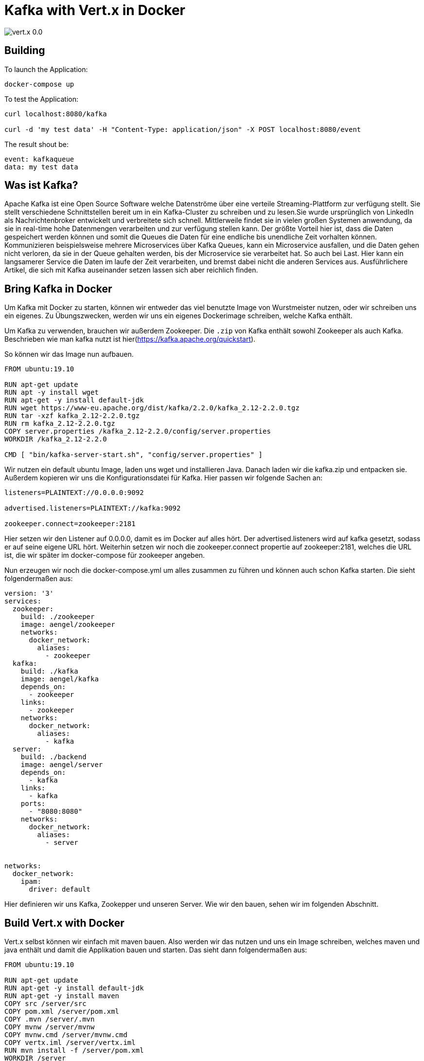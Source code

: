 = Kafka with Vert.x in Docker

image::https://img.shields.io/badge/vert.x-0.0.1-green[]

== Building

To launch the Application:
```
docker-compose up
```

To test the Application:
```
curl localhost:8080/kafka

curl -d 'my test data' -H "Content-Type: application/json" -X POST localhost:8080/event
```

The result shout be:
```
event: kafkaqueue
data: my test data

```


== Was ist Kafka?
Apache Kafka ist eine Open Source Software welche Datenströme über eine verteile Streaming-Plattform zur verfügung stellt. Sie stellt verschiedene Schnittstellen bereit um in ein Kafka-Cluster zu schreiben und zu lesen.Sie wurde ursprünglich von LinkedIn als Nachrichtenbroker entwickelt und verbreitete sich schnell. Mittlerweile findet sie in vielen großen Systemen anwendung, da sie in real-time hohe Datenmengen verarbeiten und zur verfügung stellen kann. Der größte Vorteil hier ist, dass die Daten gespeichert werden können und somit die Queues die Daten für eine endliche bis unendliche Zeit vorhalten können. Kommunizieren beispielsweise mehrere Microservices über Kafka Queues, kann ein Microservice ausfallen, und die Daten gehen nicht verloren, da sie in der Queue gehalten werden, bis der Microservice sie verarbeitet hat. So auch bei Last. Hier kann ein langsamerer Service die Daten im laufe der Zeit verarbeiten, und bremst dabei nicht die anderen Services aus. Ausführlichere Artikel, die sich mit Kafka auseinander setzen lassen sich aber reichlich finden.

== Bring Kafka in Docker
Um Kafka mit Docker zu starten, können wir entweder das viel benutzte Image von Wurstmeister nutzen, oder wir schreiben uns ein eigenes. Zu Übungszwecken, werden wir uns ein eigenes Dockerimage schreiben, welche Kafka enthält. 

Um Kafka zu verwenden, brauchen wir außerdem Zookeeper. Die `.zip` von Kafka enthält sowohl Zookeeper als auch Kafka. Beschrieben wie man kafka nutzt ist hier(https://kafka.apache.org/quickstart). 

So können wir das Image nun aufbauen.

```

FROM ubuntu:19.10

RUN apt-get update
RUN apt -y install wget
RUN apt-get -y install default-jdk
RUN wget https://www-eu.apache.org/dist/kafka/2.2.0/kafka_2.12-2.2.0.tgz
RUN tar -xzf kafka_2.12-2.2.0.tgz
RUN rm kafka_2.12-2.2.0.tgz
COPY server.properties /kafka_2.12-2.2.0/config/server.properties
WORKDIR /kafka_2.12-2.2.0

CMD [ "bin/kafka-server-start.sh", "config/server.properties" ]
```

Wir nutzen ein default ubuntu Image, laden uns wget und installieren Java. Danach laden wir die kafka.zip und entpacken sie. Außerdem kopieren wir uns die Konfigurationsdatei für Kafka. Hier passen wir folgende Sachen an:

```
listeners=PLAINTEXT://0.0.0.0:9092

advertised.listeners=PLAINTEXT://kafka:9092

zookeeper.connect=zookeeper:2181
```

Hier setzen wir den Listener auf 0.0.0.0, damit es im Docker auf alles hört. Der advertised.listeners wird auf kafka gesetzt, sodass er auf seine eigene URL hört. Weiterhin setzen wir noch die zookeeper.connect propertie auf zookeeper:2181, welches die URL ist, die wir später im docker-compose für zookeeper angeben.

Nun erzeugen wir noch die docker-compose.yml um alles zusammen zu führen und können auch schon Kafka starten. Die sieht folgendermaßen aus:

```
version: '3'
services:
  zookeeper:
    build: ./zookeeper
    image: aengel/zookeeper
    networks:
      docker_network:
        aliases:
          - zookeeper
  kafka:
    build: ./kafka
    image: aengel/kafka 
    depends_on: 
      - zookeeper
    links:
      - zookeeper
    networks:
      docker_network:
        aliases:
          - kafka
  server:
    build: ./backend
    image: aengel/server 
    depends_on: 
      - kafka
    links:
      - kafka
    ports:
      - "8080:8080"
    networks:
      docker_network:
        aliases:
          - server


networks:
  docker_network:
    ipam:
      driver: default
```

Hier definieren wir uns Kafka, Zookepper und unseren Server. Wie wir den bauen, sehen wir im folgenden Abschnitt.

== Build Vert.x with Docker
Vert.x selbst können wir einfach mit maven bauen. Also werden wir das nutzen und uns ein Image schreiben, welches maven und java enthält und damit die Applikation bauen und starten.
Das sieht dann folgendermaßen aus:

```
FROM ubuntu:19.10

RUN apt-get update
RUN apt-get -y install default-jdk
RUN apt-get -y install maven
COPY src /server/src
COPY pom.xml /server/pom.xml
COPY .mvn /server/.mvn
COPY mvnw /server/mvnw
COPY mvnw.cmd /server/mvnw.cmd
COPY vertx.iml /server/vertx.iml
RUN mvn install -f /server/pom.xml
WORKDIR /server

CMD java -jar target/vertx-0.0.1-fat.jar
```

Wir installieren wieder java und dann noch maven. danach kopieren wir uns alle notwendigen Dateien und bauen dann den Service mit maven. Als startwert definieren wir uns einfach ein java -jar mit der gebauten jar.

Damit wars das auch schon.

== Server
Der Server wird im Beispiel mit Kotlin und Vert.x entwickelt. Den ausführlichen Source Code findet ihr wie immer auf meinem Github.

Um uns auf eine Queue zu registrieren, brauchen wir nur die Konfig mitgeben und die Abhängigkeit von Kafka. Da Vert.x schon eine Bibliothek für Kafka hat, macht es uns das sehr einfach:

```
val config = HashMap<String, String>()
config["bootstrap.servers"] = "kafka:9092"
config["key.deserializer"] = "org.apache.kafka.common.serialization.StringDeserializer"
config["value.deserializer"] = "org.apache.kafka.common.serialization.StringDeserializer"
config["group.id"] = "my_group"
config["auto.offset.reset"] = "latest" //earliest --> startet am anfang
config["enable.auto.commit"] = "false"

val consumer: KafkaConsumer<String, String> = KafkaConsumer.create(vertx, config)
consumer.subscribe("kafkaqueue")

consumer.handler{
        println(it.value())
      }
```

Hier geben wir die Parameter ein, wo sich der Kafka Service befindet und auf welche Queue wir uns subscriben wollen. Danach können wir auch schon lauschen und bekommen die Events in den Handler gereicht, wenn etwas neues in der Queue ist.

Wollen wir in die Queue schreiben, sieht das recht ähnlich aus:

```
val config_producer = HashMap<String, String>()
config_producer["bootstrap.servers"] = "kafka:9092"
config_producer["key.serializer"] = "org.apache.kafka.common.serialization.StringSerializer"
config_producer["value.serializer"] = "org.apache.kafka.common.serialization.StringSerializer"
config_producer["acks"] = "1"

val producer: KafkaProducer<String, String> = KafkaProducer.create(vertx, config_producer)

val record: KafkaProducerRecord<String, String> = KafkaProducerRecord.create("kafkaqueue", "content")
producer.write(record)
```

Wir erzeigen wirder eine Konfiguration und damit einen Producer. Damit können wir dann Records in die Queue schreiben. 

Das wars auch schon um mit Vert.x in Kafka Queues zu schreiben und daraus zu lesen.

== Starten der Umgebung
Starten können wir die Umgebung nun einfach mit einem `docker-compose up`. Damit werden die Container gebaut und hochgefahren. Danach sollten wir in der Lage sein folgende Befehle auszuführen:

`curl localhost:8080/kafka`

Das sollte einfach ein blockender Request sein, bei dem wir noch nicht sehen. Starten wir nun ein zweites Terminal und senden Inhalt mit `curl -d 'my test data' -H "Content-Type: application/json" -X POST localhost:8080/event` sollte folgene Antwort bei dem ersten Fenster erscheinen: 
```
event: kafkaqueue
data: my test data

```

Die Daten gehen nun über eine Queue in Kafka und werden an die registrierten Clients gesendet.

== Zusammenfassung und Auswertung

Wie wir gesehen haben, kann man recht einfach einen Service schreiben, welcher sich auf eine Kafka Queue registriert und die darin enthaltenen Daten sendet oder liest. Die Daten gehen in dem Fall nicht verloren und können auch zu einem späteren Zeitpunkt noch abgerufen werden. Außerdem werden die Daten in Echtzeit vom Sender bis zum Empfänger durchgepiped. Damit können wir in kurzer Zeit ein robustet Messanging System aufbauen, welches Fehlertollerant gegen ausfälle von Services ist und große Datenmengen handeln kann. Spannend wird es, wenn die Serices in verschiedenen Sprachen entwickelt werden und über Kafka Queues miteinander kommunizieren. So schaffen wir ein System, welches ein unabhängiges Entwickeln einfacher macht und trotz dessen stabiler.

Alles in allem ist Kafka ein sehr sinnvolles und mittlerweile sehr etabliertes System um große Eventmengen zu verarbeiten. Gerade im zusammenspiel mit Microservices wird stabiles Eventhandling sinnvoll und wichtig. Aber nicht nur hier, auch bei Systemen, die große Mengen an Eventdaten erzeugen, kann es als vorgelagertes System dienen. Beispielsweise kann Kafka die Event-Daten Maschienen aufnehmen, filtern und dann nur die relevanten Daten in Queues zur langsameren weiterverarbeitung nachgelagerten Services zur verfügung stellen.

Wenn du Fragen hast, stell sie gern. Hat dir der Artikel gefallen, lass mir doch Applaus da. 